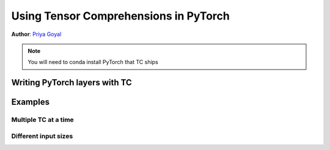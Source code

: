 Using Tensor Comprehensions in PyTorch
======================================

**Author**: `Priya Goyal <https://github.com/prigoyal>`_

.. Note::
    You will need to conda install PyTorch that TC ships


Writing PyTorch layers with TC
------------------------------



Examples
--------


Multiple TC at a time
^^^^^^^^^^^^^^^^^^^^^


Different input sizes
^^^^^^^^^^^^^^^^^^^^^
